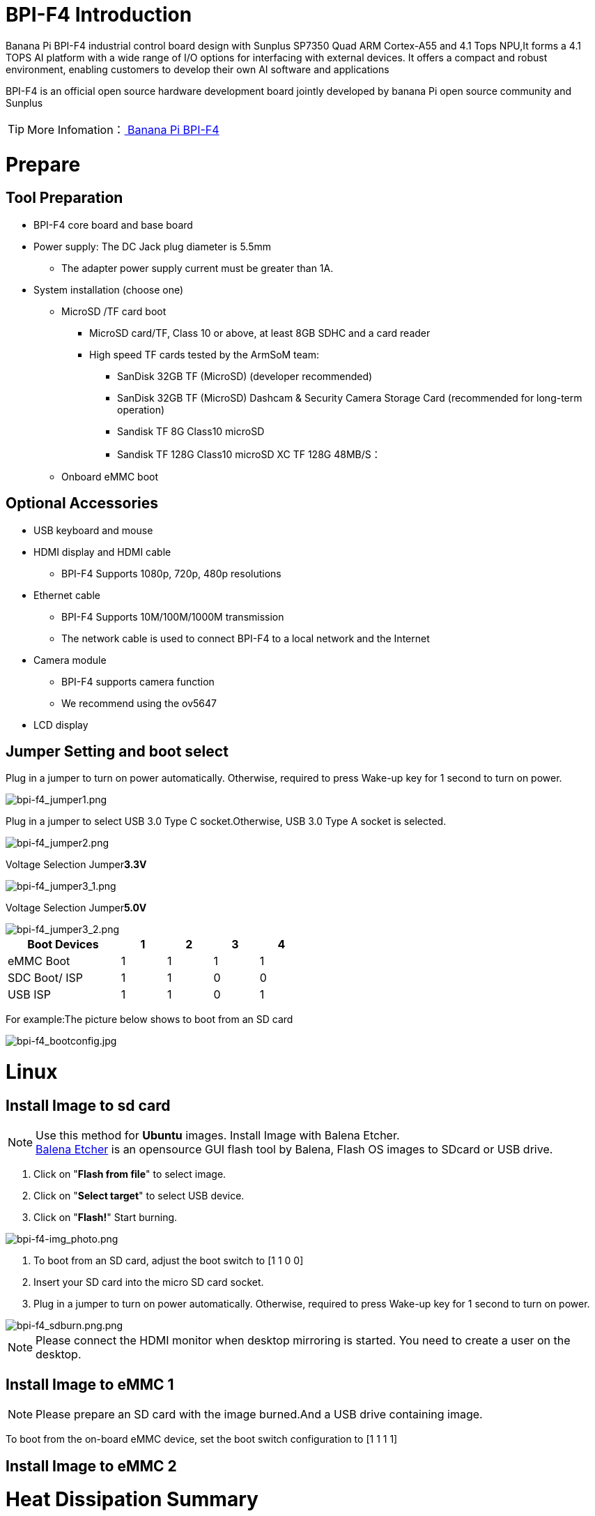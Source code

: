 = BPI-F4 Introduction

Banana Pi BPI-F4 industrial control board design with Sunplus SP7350 Quad ARM Cortex-A55 and 4.1 Tops NPU,It forms a 4.1 TOPS AI platform with a wide range of I/O options for interfacing with external devices. It offers a compact and robust environment, enabling customers to develop their own AI software and applications

BPI-F4 is an official open source hardware development board jointly developed by banana Pi open source community and Sunplus

TIP: More Infomation：link:/en/BPI-F4/BananaPi_BPI-F4[ Banana Pi BPI-F4]

= Prepare 

== Tool Preparation
* BPI-F4 core board and base board
* Power supply: The DC Jack plug diameter is 5.5mm
** The adapter power supply current must be greater than 1A.
* System installation (choose one)
** MicroSD /TF card boot
*** MicroSD card/TF, Class 10 or above, at least 8GB SDHC and a card reader
*** High speed TF cards tested by the ArmSoM team:
**** SanDisk 32GB TF (MicroSD) (developer recommended)
**** SanDisk 32GB TF (MicroSD) Dashcam & Security Camera Storage Card (recommended for long-term operation)
**** Sandisk TF 8G Class10 microSD
**** Sandisk TF 128G Class10 microSD XC TF 128G 48MB/S：
** Onboard eMMC boot


== Optional Accessories
* USB keyboard and mouse
* HDMI display and HDMI cable
** BPI-F4 Supports 1080p, 720p, 480p resolutions
* Ethernet cable
** BPI-F4 Supports 10M/100M/1000M transmission
** The network cable is used to connect BPI-F4 to a local network and the Internet
* Camera module
** BPI-F4 supports camera function
** We recommend using the ov5647
* LCD display


== Jumper Setting and boot select
Plug in a jumper to turn on power automatically.
Otherwise, required to press Wake-up key for 1 second to turn on power.

image::/bpi-f4/bpi-f4_jumper1.png[bpi-f4_jumper1.png]

Plug in a jumper to select USB 3.0 Type C socket.Otherwise, USB 3.0 Type A socket is selected.

image::/bpi-f4/bpi-f4_jumper2.png[bpi-f4_jumper2.png]

Voltage Selection Jumper**3.3V**

image::/bpi-f4/bpi-f4_jumper3_1.png[bpi-f4_jumper3_1.png]

Voltage Selection Jumper**5.0V**

image::/bpi-f4/bpi-f4_jumper3_2.png[bpi-f4_jumper3_2.png]

[options="header",cols="10,4,4,4,4",width="50%"]
|=====
Boot Devices      | 1  |2  |3  |4 |
eMMC Boot         | 1  |1  |1  |1 | 
SDC Boot/ ISP     | 1  |1  |0  |0 |
USB ISP           | 1  |1  |0  |1 | 
|=====

For example:The picture below shows to boot from an SD card

image::/bpi-f4/bpi-f4_bootconfig.jpg[bpi-f4_bootconfig.jpg]

= Linux
== Install Image to sd card
NOTE: Use this method for **Ubuntu** images.
Install Image with Balena Etcher. +
link:https://balena.io/etcher[Balena Etcher] is an opensource GUI flash tool by Balena, Flash OS images to SDcard or USB drive.
 
. Click on "**Flash from file**" to select image. 
. Click on "**Select target**" to select USB device. 
. Click on "**Flash!**" Start burning.

image::/picture/bpi-f4-img_photo.png[bpi-f4-img_photo.png]

. To boot from an SD card, adjust the boot switch to [1 1 0 0]

. Insert your SD card into the micro SD card socket. 

. Plug in a jumper to turn on power automatically. Otherwise, required to press Wake-up key for 1 second to turn on power.

image::/bpi-f4/bpi-f4_sdburn.png.png[bpi-f4_sdburn.png.png]

NOTE: Please connect the HDMI monitor when desktop mirroring is started. You need to create a user on the desktop.


== Install Image to eMMC 1

NOTE: Please prepare an SD card with the image burned.And a USB drive containing image.

To boot from the on-board eMMC device, set the boot switch configuration to [1 1 1 1]


== Install Image to eMMC 2

= Heat Dissipation Summary
== Core board heat dissipation 
The Raspberry Pi CM4 heatsink is a cooling accessory specifically designed for the Raspberry Pi Compute Module 4, which can effectively solve its heating problem and ensure the stable operation of the device.
[options="header",cols="10,4,10,10,6",width="100%"]
|=====
Component |Bare Board |CPUBare Board |DDRBare Board eMMC|With Heat Sink|
Temperature after 5 minutes of testing |81.4°C |66.8°C |60.9°C |55.7°C| 
Temperature at end of testing          |79.8°C |64.7°C |59.5°C |52.6°C|
|=====
NOTE: Based on the test temperatures, it can be observed that the temperature with a heat sink is 10-20°C lower than that of the bare board.

== AI model heat dissipation
[options="header",cols="10,4,10,10,6",width="100%"]
|=====
AI Workload	|Bare Board CPU|	Bare Board DDR|	Bare Board eMMC|	With Heat Sink|
Camera AI Recognition |	69.5°C  |	59.0°C  | 54.3°C  |51.2°C |
Video AI Recognition	| 95.9°C	| 75.3°C	| 66.8°C	|61.2°C |
|=====
NOTE: The cooling effect of the heat sink is significantly more pronounced during AI model execution. Temperatures with the heat sink are 10-30°C lower compared to the bare board configuration.

= Interface Settings
If you are using Banana Pi BPI-F4 Pro for the first time, please familiarize yourself with the Peripheral Interfaces for better understanding of the following content.

== Ethernet Port

* 1.First, plug one end of the network cable into the Ethernet port, and connect the other end to a router. Ensure that the network is functional.
* 2.After the system boots, it will automatically assign an IP address to the Ethernet port without any additional configuration.
* 3.To check the IP address, use the following command:

```sh
pi@ubuntu:~$ ifconfig
eth0: flags=4163<UP,BROADCAST,RUNNING,MULTICAST>  mtu 1500
        inet 192.168.1.114  netmask 255.255.255.0  broadcast 192.168.1.255
        inet6 fe80::a8ef:1ac3:d737:32b9  prefixlen 64  scopeid 0x20<link>
        ether 1c:50:1e:f1:d4:f7  txqueuelen 1000  (Ethernet)
        RX packets 49156  bytes 72810833 (72.8 MB)
        RX errors 0  dropped 0  overruns 0  frame 0
        TX packets 7994  bytes 617977 (617.9 KB)
        TX errors 0  dropped 0 overruns 0  carrier 0  collisions 0
        device interrupt 38  base 0xa000

lo: flags=73<UP,LOOPBACK,RUNNING>  mtu 65536
        inet 127.0.0.1  netmask 255.0.0.0
        inet6 ::1  prefixlen 128  scopeid 0x10<host>
        loop  txqueuelen 1000  (Local Loopback)
        RX packets 260  bytes 24520 (24.5 KB)
        RX errors 0  dropped 0  overruns 0  frame 0
        TX packets 260  bytes 24520 (24.5 KB)
        TX errors 0  dropped 0 overruns 0  carrier 0  collisions 0
```

* 4.Use the ping tool to check network connectivity.

** The command to test network connectivity is shown below. You can stop the ping command with the Ctrl+C shortcut.

```sh
pi@ubuntu:~$ sudo ping www.baidu.com
PING www.a.shifen.com (183.2.172.177) 56(84) bytes of data.
64 bytes from 183.2.172.177: icmp_seq=1 ttl=52 time=9.10 ms
64 bytes from 183.2.172.177: icmp_seq=2 ttl=52 time=10.6 ms
64 bytes from 183.2.172.177: icmp_seq=3 ttl=52 time=9.07 ms
64 bytes from 183.2.172.177: icmp_seq=4 ttl=52 time=9.23 ms
64 bytes from 183.2.172.177: icmp_seq=5 ttl=52 time=8.85 ms
64 bytes from 183.2.172.177: icmp_seq=6 ttl=52 time=8.85 ms
64 bytes from 183.2.172.177: icmp_seq=7 ttl=52 time=9.26 ms
^C
--- www.a.shifen.com ping statistics ---
7 packets transmitted, 7 received, 0% packet loss, time 6010ms
rtt min/avg/max/mdev = 8.845/9.276/10.566/0.548 ms
```


== WIFI
=== Connecting to WIFI via Command Line on Server Image

1.First...

2.Use the nmcli dev wifi command to scan for available WIFI hotspots:

1. Enable WIFI
```sh
nmcli r wifi on
```
2. Scan for WIFI
```sh
nmcli dev wifi
```

3. Connect to a WIFI network
```sh
nmcli dev wifi connect "wifi_name" password "wifi_password"
```

=== Testing Method for Desktop Image
1.Click the network configuration icon on the desktop (ensure not to connect a network cable while testing WIFI).

2.After connecting to WIFI, open a browser to check if you can access the internet

== BT

== HDMI
[options="header",cols="1,1"]
|====
|HDMI output interface	|Supports 1080p, 720p, 480p resolutions
|====

Connect the board to an HDMI display using an HDMI cable.

After booting the Linux system, if the HDMI display shows an image, the HDMI interface is functioning correctly.

NOTE: that many laptops, while having HDMI ports, typically have HDMI output only and do not support HDMI in. This means you cannot display the HDMI output from another device on the laptop's screen. Before connecting the development board's HDMI to a laptop's HDMI port, ensure your laptop supports HDMI in functionality. If there is no display, first check if your system is a desktop version; server versions might only show a terminal.

* 1.HDMI to VGA Display Test
** Required accessories: HDMI to VGA converter
* 2.A VGA cable and a display with a VGA port

The HDMI to VGA display test is shown below:

image::/bpi-f4/bpi-f4_hdmi.jpg[bpi-f4_hdmi.jpg]

== USB
The BPI-F4 provides one USB 3.0 Type-A, one USB 3.0 Type-C and one USB 2.0 Type-A.

image::/bpi-f4/bpi-f4_usb.png[bpi-f4_usb.png]

NOTE: Note that USB 3.0 Type-A and Type-C share with the same USB 3.0 port of SP7350, and they cannot be used simultaneously. Plug in a jumper to select USB 3.0 Type C socket.Otherwise, USB 3.0 Type A socket is selected. 

=== Using USB Mouse or Keyboard

* 1.Insert a USB keyboard or mouse into the board's USB port.
* 2.Connect the board to an HDMI display.
* 3.If the mouse or keyboard operates the system normally, the USB interface is working correctly (the mouse will only work in desktop versions of the system).

=== Using USB Storage Device
* 1.Insert a USB flash drive or USB external hard drive into the product's USB port.

* 2.Run the following command; if you see sdX output, the USB drive is recognized successfully: insertpng
```sh
sunplus@ubuntu:~$ cat /proc/partitions | grep "sd*"
major minor  #blocks  name
   8        0    3932160 sda
```
* 3.Use the mount command to mount the USB drive to /mnt and view the files on the USB drive: insertpng
```sh
sunplus@ubuntu:/dev$ sudo mkdir /test
sunplus@ubuntu:/dev$ sudo mount /dev/sda /test/
```

* 4.After mounting, use the df -h command to check the USB drive's capacity usage and mount point: insertpng
```sh
sunplus@ubuntu:/dev$ df -h | grep "sd"
/dev/sda        3.8G   16K  3.8G   1% /test
```

== MIPI-CSI
Required accessories:Video Camera OV5647
[options="header",cols="1,1"]
|====
2+|OV5647 Specification         |
photograph resolution           |5MP Max photograph resolution (2592 x 1944 = 5,038,848 pixels)
Pixel Size                      |1.4 x 1.4 μm
Optical size                    |1/4"
Lens                            | f=3.6 mm, f/2.9
Viewing Angle                   | 54° x 41°
Max video resolution            | 1080p@30fps
Max frame rate                  | 480p@90fps
Maximum exposure times (seconds)| 0.97
Selectable video resolutions:   |1080p@30fps, 720p@60fps, 480p@90fps
|====
=== OV5647 

The camera uses the OV5647. After connecting and powering on the camera module, Use v4l2-ctl --all --device /dev/video0  command getting device all information
```sh
pi@ubuntu:~$ v4l2-ctl --all --device /dev/video42
Driver Info:
        Driver name      : sp_vin
        Card type        : SP_VIN
        Bus info         : platform:f8005a80.video
        Driver version   : 6.6.47
        Capabilities     : 0xa5200001
                Video Capture
                I/O MC
                Read/Write
                Streaming
                Extended Pix Format
                Device Capabilities
        Device Caps      : 0x25200001
                Video Capture
                I/O MC
                Read/Write
                Streaming
                Extended Pix Format
Media Driver Info:
        Driver name      : sp_vin
        Model            : sunplus,sp7350-vin
        Serial           :
        Bus info         : platform:f8005a80.video
        Media version    : 6.6.47
        Hardware revision: 0x00000000 (0)
        Driver version   : 6.6.47
Interface Info:
        ID               : 0x03000011
        Type             : V4L Video
Entity Info:
        ID               : 0x0000000f (15)
        Name             : VIN10 output
        Function         : V4L2 I/O
        Pad 0x01000010   : 0: Sink
          Link 0x02000013: from remote pad 0x1000003 of entity 'sp_csi2 f8005500.csirx' (Video Pixel Formatter): Data, Enabled
Priority: 2
Video input : 0 (VIN10 output: ok)
Format Video Capture:
        Width/Height      : 1920/1080
        Pixel Format      : 'pGAA' (10-bit Bayer GBGB/RGRG Packed)
        Field             : None
        Bytes per Line    : 2400
        Size Image        : 2592000
        Colorspace        : Raw
        Transfer Function : Default (maps to None)
        YCbCr/HSV Encoding: Default (maps to ITU-R 601)
        Quantization      : Default (maps to Full Range)
        Flags             :

User Controls

        white_balance_automatic 0x0098090c (bool)   : default=0 value=1
                       exposure 0x00980911 (int)    : min=4 max=1100 step=1 default=1000 value=980
                 gain_automatic 0x00980912 (bool)   : default=0 value=1
                horizontal_flip 0x00980914 (bool)   : default=0 value=0 flags=modify-layout
                  vertical_flip 0x00980915 (bool)   : default=0 value=0 flags=modify-layout
                alpha_component 0x00980929 (int)    : min=0 max=255 step=1 default=255 value=255

Camera Controls

                  auto_exposure 0x009a0901 (menu)   : min=0 max=1 default=1 value=1 (Manual Mode)
                                0: Auto Mode
                                1: Manual Mode

Image Source Controls

              vertical_blanking 0x009e0901 (int)    : min=24 max=31687 step=1 default=24 value=24
            horizontal_blanking 0x009e0902 (int)    : min=496 max=496 step=1 default=496 value=496 flags=read-only
                  analogue_gain 0x009e0903 (int)    : min=16 max=1023 step=1 default=32 value=32

Image Processing Controls

                     pixel_rate 0x009f0902 (int64)  : min=81666700 max=81666700 step=1 default=81666700 value=81666700 flags=read-only

```

Use v4l2-ctl -d /dev/video42 --set-ctrl params=value setting device controls.

Enable auto_exposure:
```sh
v4l2-ctl -d /dev/video42 --set-ctrl auto_exposure=1
```

Enable gain_automatic
```sh
v4l2-ctl -d /dev/video42 --set-ctrl gain_automatic=1
```

Enable white_balance_automatic
```sh
v4l2-ctl -d /dev/video42 --set-ctrl white_balance_automatic=1
```
Use  querying device  video format
```sh
pi@ubuntu:~$ v4l2-ctl --list-formats-ext --device /dev/video42
ioctl: VIDIOC_ENUM_FMT
        Type: Video Capture

        [0]: 'GBRG' (8-bit Bayer GBGB/RGRG)
                Size: Discrete 640x480
        [1]: 'GB10' (10-bit Bayer GBGB/RGRG)
                Size: Discrete 2592x1944
                Size: Discrete 1920x1080
                Size: Discrete 1296x972
                Size: Discrete 640x480
        [2]: 'pGAA' (10-bit Bayer GBGB/RGRG Packed)
                Size: Discrete 2592x1944
                Size: Discrete 1920x1080
                Size: Discrete 1296x972
                Size: Discrete 640x480

```

Use v4l2-ctl for image capture:
```sh
v4l2-ctl -d /dev/video42 
--set-fmt-video=width=1920,height=1080,pixelformat=pGAA 
--stream-mmap=3 
--stream-to=/home/sunplus/Videos/ov5647.raw 
--stream-skip=9 --stream-count=1
```













































